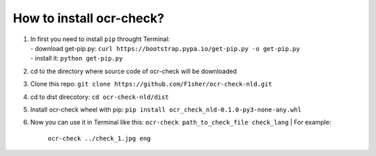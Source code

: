 How to install ocr-check?
==========

1) | In first you need to install ``pip`` throught Terminal:
   | - download get-pip.py: ``curl https://bootstrap.pypa.io/get-pip.py -o get-pip.py``
   | - install it: ``python get-pip.py``

2) cd to the directory where source code of ocr-check will be downloaded

3) Clone this repo: ``git clone https://github.com/F1sher/ocr-check-nld.git``

4) cd to dist direcotory: ``cd ocr-check-nld/dist``

5) Install ocr-check wheel with pip:
   ``pip install ocr_check_nld-0.1.0-py3-none-any.whl``

6) Now you can use it in Terminal like this:
   ``ocr-check path_to_check_file check_lang``
   | For example:
     ``ocr-check ../check_1.jpg eng``
